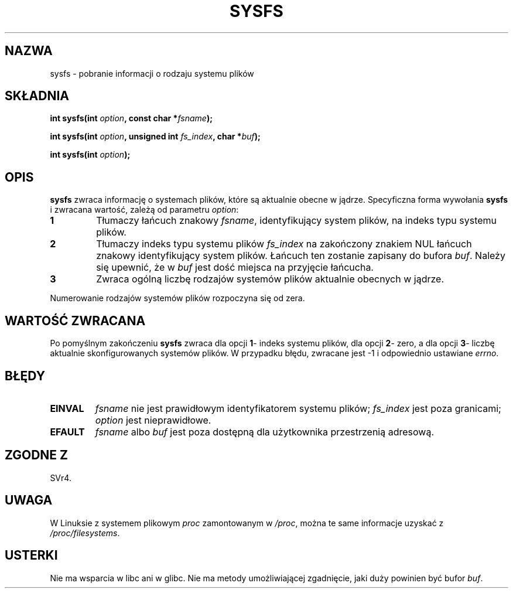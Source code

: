 .\" 1999 PTM Przemek Borys
.\" Last update: A. Krzysztofowicz <ankry@mif.pg.gda.pl>, Mar 2002,
.\"              manpages 1.48
.\" 
.\" Copyright (C) 1995, Thomas K. Dyas <tdyas@eden.rutgers.edu>
.\" 
.\" Permission is granted to make and distribute verbatim copies of this
.\" manual provided the copyright notice and this permission notice are
.\" preserved on all copies.
.\" 
.\" Permission is granted to copy and distribute modified versions of this
.\" manual under the conditions for verbatim copying, provided that the
.\" entire resulting derived work is distributed under the terms of a
.\" permission notice identical to this one
.\" 
.\" Since the Linux kernel and libraries are constantly changing, this
.\" manual page may be incorrect or out-of-date.  The author(s) assume no
.\" responsibility for errors or omissions, or for damages resulting from
.\" the use of the information contained herein.  The author(s) may not
.\" have taken the same level of care in the production of this manual,
.\" which is licensed free of charge, as they might when working
.\" professionally.
.\" 
.\" Formatted or processed versions of this manual, if unaccompanied by
.\" the source, must acknowledge the copyright and authors of this work.
.\" 
.\" Created   Wed Aug  9 1995     Thomas K. Dyas <tdyas@eden.rutgers.edu>
.\" 
.\" FIXME -- I can't find this in SVr4!
.TH SYSFS 2 1995-08-09 "Linux 1.3.16" "Podręcznik programisty Linuksa"
.SH NAZWA
sysfs \- pobranie informacji o rodzaju systemu plików
.SH SKŁADNIA
.BI "int sysfs(int " option ", const char *" fsname );

.BI "int sysfs(int " option ", unsigned int " fs_index ", char *" buf );

.BI "int sysfs(int " option );
.SH OPIS
.B sysfs
zwraca informację o systemach plików, które są aktualnie obecne w jądrze.
Specyficzna forma wywołania
.B sysfs
i zwracana wartość, zależą od parametru
.IR option :

.TP
.B 1
Tłumaczy łańcuch znakowy
.IR fsname ,
identyfikujący system plików, na indeks typu systemu plików.
.TP
.B 2
Tłumaczy indeks typu systemu plików
.I fs_index
na zakończony znakiem NUL łańcuch znakowy identyfikujący system plików.
Łańcuch ten zostanie zapisany do bufora
.IR buf .
Należy się upewnić, że w
.I buf
jest dość miejsca na przyjęcie łańcucha.
.TP
.B 3
Zwraca ogólną liczbę rodzajów systemów plików aktualnie obecnych w jądrze.

.PP
Numerowanie rodzajów systemów plików rozpoczyna się od zera.
.SH "WARTOŚĆ ZWRACANA"
Po pomyślnym zakończeniu
.B sysfs
zwraca dla opcji
.BR 1 \-
indeks systemu plików, dla opcji
.BR 2 \-
zero, a dla opcji
.BR 3 \-
liczbę aktualnie skonfigurowanych systemów plików.
W przypadku błędu, zwracane jest \-1 i odpowiednio ustawiane
.IR errno .
.SH BŁĘDY
.TP
.B EINVAL
.I fsname
nie jest prawidłowym identyfikatorem systemu plików;
.I fs_index
jest poza granicami;
.I option
jest nieprawidłowe.
.TP
.B EFAULT
.IR fsname " albo " buf
jest poza dostępną dla użytkownika przestrzenią adresową.
.PP
.SH "ZGODNE Z"
SVr4.
.SH UWAGA
W Linuksie z systemem plikowym
.I proc
zamontowanym w
.IR /proc ,
można te same informacje uzyskać z
.IR /proc/filesystems .
.SH USTERKI
Nie ma wsparcia w libc ani w glibc.
Nie ma metody umożliwiającej zgadnięcie, jaki duży powinien być bufor
\fIbuf\fP.

